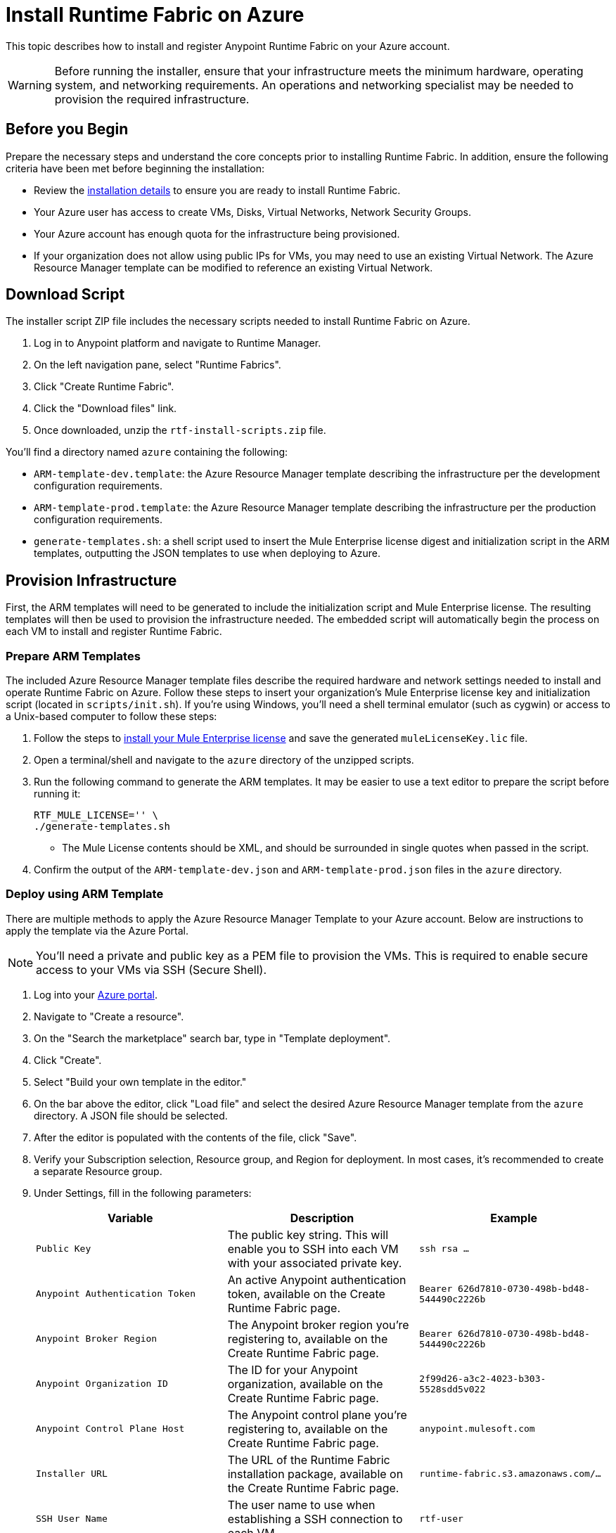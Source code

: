 = Install Runtime Fabric on Azure

This topic describes how to install and register Anypoint Runtime Fabric on your Azure account.

[WARNING]
====
Before running the installer, ensure that your infrastructure meets the minimum hardware, operating system, and networking requirements. An operations and networking specialist may be needed to provision the required infrastructure.
====

== Before you Begin

Prepare the necessary steps and understand the core concepts prior to installing Runtime Fabric. In addition, ensure the following criteria have been met before beginning the installation:

* Review the link:/anypoint-runtime-fabric/v/1.0/installation[installation details] to ensure you are ready to install Runtime Fabric.
* Your Azure user has access to create VMs, Disks, Virtual Networks, Network Security Groups.
* Your Azure account has enough quota for the infrastructure being provisioned.
* If your organization does not allow using public IPs for VMs, you may need to use an existing Virtual Network. The Azure Resource Manager template can be modified to reference an existing Virtual Network. 

== Download Script

The installer script ZIP file includes the necessary scripts needed to install Runtime Fabric on Azure.

. Log in to Anypoint platform and navigate to Runtime Manager.
. On the left navigation pane, select "Runtime Fabrics".
. Click "Create Runtime Fabric".
. Click the "Download files" link.
. Once downloaded, unzip the `rtf-install-scripts.zip` file.

You'll find a directory named `azure` containing the following:

* `ARM-template-dev.template`: the Azure Resource Manager template describing the infrastructure per the development configuration requirements.
* `ARM-template-prod.template`: the Azure Resource Manager template describing the infrastructure per the production configuration requirements.
* `generate-templates.sh`: a shell script used to insert the Mule Enterprise license digest and initialization script in the ARM templates, outputting the JSON templates to use when deploying to Azure.

== Provision Infrastructure

First, the ARM templates will need to be generated to include the initialization script and Mule Enterprise license. The resulting templates will then be used to provision the infrastructure needed. The embedded script will automatically begin the process on each VM to install and register Runtime Fabric.

=== Prepare ARM Templates

The included Azure Resource Manager template files describe the required hardware and network settings needed to install and operate Runtime Fabric on Azure. Follow these steps to insert your organization's Mule Enterprise license key and initialization script (located in `scripts/init.sh`). If you're using Windows, you'll need a shell terminal emulator (such as cygwin) or access to a Unix-based computer to follow these steps:

. Follow the steps to link:/mule-user-guide/v/3.9/installing-an-enterprise-license[install your Mule Enterprise license] and save the generated `muleLicenseKey.lic` file.
. Open a terminal/shell and navigate to the `azure` directory of the unzipped scripts.
. Run the following command to generate the ARM templates. It may be easier to use a text editor to prepare the script before running it:
+
----
RTF_MULE_LICENSE='' \
./generate-templates.sh
----
+
* The Mule License contents should be XML, and should be surrounded in single quotes when passed in the script.
+
. Confirm the output of the `ARM-template-dev.json` and `ARM-template-prod.json` files in the `azure` directory.

=== Deploy using ARM Template

There are multiple methods to apply the Azure Resource Manager Template to your Azure account. Below are instructions to apply the template via the Azure Portal.

[NOTE]
You'll need a private and public key as a PEM file to provision the VMs. This is required to enable secure access to your VMs via SSH (Secure Shell).

. Log into your link:https://portal.azure.com[Azure portal].
. Navigate to "Create a resource".
. On the "Search the marketplace" search bar, type in "Template deployment".
. Click "Create".
. Select "Build your own template in the editor."
. On the bar above the editor, click "Load file" and select the desired Azure Resource Manager template from the `azure` directory. A JSON file should be selected.
. After the editor is populated with the contents of the file, click "Save".
. Verify your Subscription selection, Resource group, and Region for deployment. In most cases, it's recommended to create a separate Resource group.
. Under Settings, fill in the following parameters:
+

[%header,cols="3*a"]
|===
|Variable | Description | Example
| `Public Key` | The public key string. This will enable you to SSH into each VM with your associated private key. | `ssh rsa ...`
| `Anypoint Authentication Token` | An active Anypoint authentication token, available on the Create Runtime Fabric page. | `Bearer 626d7810-0730-498b-bd48-544490c2226b`
| `Anypoint Broker Region` | The Anypoint broker region you're registering to, available on the Create Runtime Fabric page. | `Bearer 626d7810-0730-498b-bd48-544490c2226b`
| `Anypoint Organization ID` | The ID for your Anypoint organization, available on the Create Runtime Fabric page. | `2f99d26-a3c2-4023-b303-5528sdd5v022`
| `Anypoint Control Plane Host` | The Anypoint control plane you're registering to, available on the Create Runtime Fabric page. | `anypoint.mulesoft.com`
| `Installer URL` | The URL of the Runtime Fabric installation package, available on the Create Runtime Fabric page. | `runtime-fabric.s3.amazonaws.com/...`
| `SSH User Name` | The user name to use when establishing a SSH connection to each VM. | `rtf-user`
| `Runtime Fabric Name` | The name for your Runtime Fabric cluster. | `rtf-aws`
| `Runtime Fabric Token` | The token used to join each other VM to the installer VM. This should be a unique value to avoid conflicts during installation. | `my-rtf-token`
| `Controller Instance Type` | The Azure machine type to provision for each controller VM. Default set to 2 cores and 8 GiB memory. | `Standard_D2s_v3`
| `Worker Instance Type` | The Azure machine type to provision for each worker VM. Default set to 2 cores and 16 GiB memory. | `Standard_E2s_v3`
| `Virtual Network CIDR` | The address range to specify for the Virtual Network. Refer to your network specialist for assistance, if necessary. | `172.31.0.0/16`
| `Virtual Network Subnet` | The address range to specify for subnet to use within the Virtual Network. Refer to your network specialist for assistance, if necessary. | `172.31.3.0/28`
| `Installer IP Address` | The IP address to assign the controller VM acting as the installer VM. This should be an available address which is within the subnet range specified. | `172.31.3.4`
| `Availability Set Update Domains` | The number of update domains supported in the Azure region selected. | `3`
| `Availability Set Fault Domains` | The number of fault domains supported in the Azure region selected. | `3`

|===

+
. Review and select the Terms and Conditions on the bottom of the page, and click "Purchase".

[NOTE]
By default, the ARM templates are configured to set a public IP address for each VM. The template can be modified to remove the `publicIPAddresses`, if necessary.

=== Common Errors

Depending on the policies set and the quotas defined with your Azure account, you may encounter errors during the provisioning process. The ARM template can be modified to accommodate the policies set by your organization. Consult your operations team as needed.

* *Exceed max core quota:* File a ticket with Azure Support to increase quota for your deployment region. If you believe you have enough quota, ensure the right region is selected with the increased quota. Also, try modifying the Resource Group name to ensure it is unique to your account.
* *Network policy violation:* By default, the Network Security Groups defined in the Azure Resource Template are associated at the subnet level and the NIC for each VM. Depending on your company's policy, you may need to adjust the template to remove an association.

== Monitoring the Provisioning

Your infrastructure will begin to be created and configured. Follow these steps to view the progress:

. On the left navigation bar, click on "Resource groups".
. Select the Resource group used to provision your Runtime Fabric infrastructure. 
. On the Overview pane under Deployments, click on the link below, which may read "1 Deploying".
. Click on the Deployment Name "Microsoft.Template".

You should be able to see the list of infrastructure and its corresponding status as it's being provisioned. Click the "Refresh" button to periodically refresh the pane and status.

[NOTE]
This step will install Runtime Fabric across all servers to form a cluster. It may take 15-25 minutes or longer to complete.

== Installation

The Azure Resource Manager template adds and runs the installation script on each VM after it's provisioned.
The installer VM will download the installer package, unpack it and begin installation. The other VMs will wait for the installer VM to progress with installation until it's able to make the installer files transferrable. Each VM will then transfer the files from the installer VM and carry out their own installation procedure.

When installation has been completed, a cluster will be formed across all VMs. The installer VM will then carry out the registration step using the Anypoint Organization ID, token, and region specified.

After registration has completed, you'll see the name used when provisioning Runtime Fabric in Anypoint Runtime Manager, under the Runtime Fabrics tab. The installation script on the installer VM will proceed to insert the Mule Enterprise license digest in Runtime Fabric.

When finished, verify the installation by running this command to view the health of the Runtime Fabric cluster on any VM; you should see each VM in the cluster with a status equal to `healthy`.
----
gravity status
----

=== Monitoring the installation

It's useful to monitor the installation on the installer VM to verify all pre-flight checks have passed; if an error were to occur during installation, it's likely to be visible by viewing the installer VM's log output.

To view the progress during the installation, you can tail the output log on each VM:

. Open a shell (or SSH session) to the VM.
. Tail the output log, located at `/var/log/rtf-init.log`
+
----
tail -f /var/log/rtf-init.log
----

[NOTE]
You can tail the same log on each VM to view its progress.

When the installation completes successfully, the file `/opt/anypoint/runtimefabric/init-succeeded` is created.

== Next steps

Before deploying applications on Anypoint Runtime Fabric, you'll need to perform the following steps:

* link:/anypoint-runtime-fabric/v/1.0/associate-environments[Associate an environment to Runtime Fabric]
* link:/anypoint-runtime-fabric/v/1.0/enable-inbound-traffic[Enable inbound traffic to Runtime Fabric] (optional)

